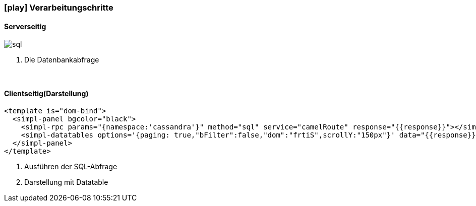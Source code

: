 :linkattrs:
:source-highlighter: rouge

=== icon:play[size=1x,role=black] Verarbeitungschritte ===

==== Serverseitig ====
--
[role=border]
image::sql.svg[align="left"]
--
<1> Die Datenbankabfrage

{empty} +

==== Clientseitig(Darstellung) ====

[source,html]
----
<template is="dom-bind">
  <simpl-panel bgcolor="black">
    <simpl-rpc params="{namespace:'cassandra'}" method="sql" service="camelRoute" response="{{response}}"></simpl-rpc><!--1-->
    <simpl-datatables options='{paging: true,"bFilter":false,"dom":"frtiS",scrollY:"150px"}' data="{{response}}" /><!--2-->
  </simpl-panel>
</template>
----

<1> Ausführen der SQL-Abfrage
<2> Darstellung mit Datatable
